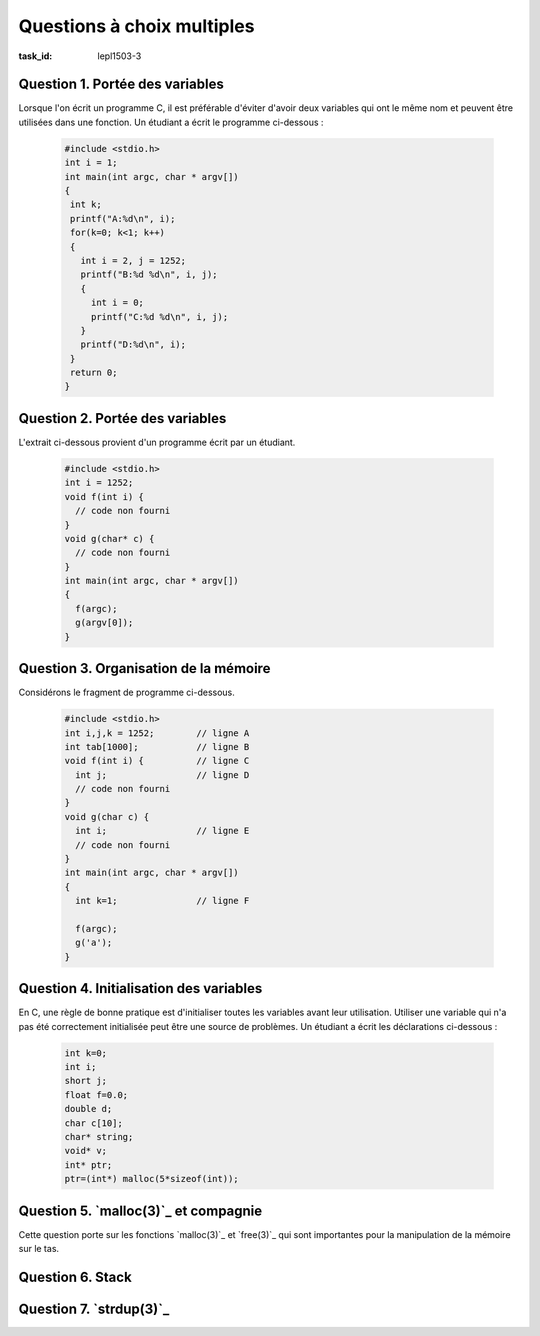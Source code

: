 .. -*- coding: utf-8 -*-
.. Copyright |copy| 2012 by, 2020 `Olivier Bonaventure <https://inl.info.ucl.ac.be/obo>`_, Christoph Paasch et Grégory Detal
.. Ce fichier est distribué sous une licence `creative commons <https://creativecommons.org/licenses/by-sa/3.0/>`_


Questions à choix multiples
===========================

:task_id: lepl1503-3



Question 1. Portée des variables
--------------------------------

Lorsque l'on écrit un programme C, il est préférable d'éviter d'avoir deux variables qui ont le même nom et peuvent être utilisées dans une fonction. Un étudiant a écrit le programme ci-dessous :

 .. code-block:: c

    #include <stdio.h>
    int i = 1;
    int main(int argc, char * argv[])
    {
     int k;
     printf("A:%d\n", i);
     for(k=0; k<1; k++)
     {
       int i = 2, j = 1252;
       printf("B:%d %d\n", i, j);
       {
         int i = 0;
         printf("C:%d %d\n", i, j);
       }
       printf("D:%d\n", i);
     }
     return 0;
    }

.. question:: variables
   :nb_prop: 3
   :nb_pos: 1

   Lors de son exécution, ce programme affiche :

   .. positive::


      .. code-block:: console

         A:1
         B:2 1252
         C:0 1252
         D:2


   .. negative::

      Le programme ne se compile pas, il est interdit de redéfinir la variable globale ``i``.

      .. comment:: Si, le programme se compile correctement. On peut redéfinir une variable dans plusieurs niveaux de portée différents, même si il vaut mieux l'éviter.

   .. negative::

      .. code-block:: console

         A:1
         B:1 1252
         C:1 1252
         D:1

   .. negative::

      .. code-block:: console

         A:1
         B:2 1252
         C:2 1252
         D:2

   .. negative::

      .. code-block:: console

         A:1
         B:2 1252
         C:0 1252
         D:0

Question 2. Portée des variables
--------------------------------

L'extrait ci-dessous provient d'un programme écrit par un étudiant.

 .. code-block:: c

    #include <stdio.h>
    int i = 1252;
    void f(int i) {
      // code non fourni
    }
    void g(char* c) {
      // code non fourni
    }
    int main(int argc, char * argv[])
    {
      f(argc);
      g(argv[0]);
    }

.. question:: porteevar
   :nb_prop: 3
   :nb_pos: 1

   Parmi les affirmations suivantes, un seul groupe est correct. Lequel ?

   .. positive::

      - La fonction ``g`` peut accéder à la variable globale ``i`` et modifier sa valeur
      - La fonction ``g`` ne peut lire la valeur de ``argc``
      - La fonction ``f`` ne peut modifier la valeur de la variable globale ``i``

   .. negative::


      - La fonction ``g`` peut lire la variable globale ``i`` mais pas modifier sa valeur
      - La fonction ``g`` ne peut lire la valeur de ``argc``
      - La fonction ``f`` peut modifier la valeur de la variable globale ``i``

      .. comment:: La fonction ``g`` peut accéder à la variable globale ``i`` et modifier sa valeur par contre la fonction ``f`` ne peut pas le faire car elle ne peut accéder qu'à son argument nommé également ``i``.

   .. negative::

      - La fonction ``f`` peut lire la variable globale ``i`` mais pas modifier sa valeur
      - La fonction ``g`` peut lire la valeur de ``argc``
      - La fonction ``f`` peut modifier la valeur de la variable globale ``i``

      .. comment:: Aucune de ces affirmations n'est correcte.


   .. negative::

      - La fonction ``f`` peut lire la variable globale ``i`` et modifier sa valeur
      - La fonction ``g`` ne peut lire la valeur de ``argc``
      - La fonction ``f`` ne peut modifier la valeur de la variable globale ``i``

      .. comment:: La fonction ``f`` n'a pas accès à la variable globale ``i``.



Question 3. Organisation de la mémoire
--------------------------------------

Considérons le fragment de programme ci-dessous.

 .. code-block:: c

    #include <stdio.h>
    int i,j,k = 1252;        // ligne A
    int tab[1000];           // ligne B
    void f(int i) {          // ligne C
      int j;                 // ligne D
      // code non fourni
    }
    void g(char c) {
      int i;                 // ligne E
      // code non fourni
    }
    int main(int argc, char * argv[])
    {
      int k=1;               // ligne F

      f(argc);
      g('a');
    }

.. question:: orgmem
   :nb_prop: 3
   :nb_pos: 1

   Lors de l'exécution de ce programmes, les valeurs des différentes variables sont stockées en mémoire. Un seul des groupes d'affirmations ci-dessous est correct. Lequel ?


   .. positive::


      - la variable ``i`` déclarée en ``ligne A`` est stockée dans la zone des variables non-initialisées
      - l'argument ``i`` déclaré en ``ligne C`` est stocké sur la pile
      - la variable ``j`` déclarée en ``ligne D`` est stockée sur la pile
      - la variable ``k`` déclarée en ``ligne F`` est stockée sur la pile

   .. positive::

      - la variable ``i`` déclarée en ``ligne A`` est stockée dans la zone des variables non-initialisées
      - le tableau ``tab`` déclaré en ``ligne B`` est stocké dans la zone des variables non-initialisées
      - l'argument ``i`` déclaré en ``ligne C`` est stocké sur la pile
      - la variable ``i`` déclarée en ``ligne E`` est stockée sur la pile



   .. negative::


      - le tableau ``tab`` déclaré en ``ligne B`` est stocké dans la zone des variables initialisées
      - l'argument ``i`` déclaré en ``ligne C`` est stocké sur la pile
      - la variable ``j`` déclarée en ``ligne D`` est stockée sur la pile
      - la variable ``i`` déclarée en ``ligne E`` est stockée sur la pile
      - la variable ``k`` déclarée en ``ligne F`` est stockée dans la zone des variables non-initialisées

   .. negative::

      - le tableau ``tab`` déclaré en ``ligne B`` est stocké dans la zone des variables non-initialisées
      - l'argument ``i`` déclaré en ``ligne C`` est stocké sur le tas
      - la variable ``k`` déclarée en ``ligne F`` est stockée sur la pile

   .. negative::

      - le tableau ``tab`` déclaré en ``ligne B`` est stocké dans la zone des variables non-initialisées
      - l'argument ``i`` déclaré en ``ligne C`` est stocké sur la pile
      - la variable ``j`` déclarée en ``ligne D`` est stockée sur la pile
      - la variable ``i`` déclarée en ``ligne E`` est stockée sur le tas
      - la variable ``k`` déclarée en ``ligne F`` est stockée sur la pile

   .. negative::

      - la variable ``i`` déclarée et initialisée en ``ligne A`` est stockée dans la zone des variables initialisées
      - le tableau ``tab`` déclaré en ``ligne B`` est stocké dans la zone des variables non-initialisées
      - l'argument ``i`` déclaré en ``ligne C`` est stocké sur la pile
      - la variable ``k`` déclarée en ``ligne F`` est stockée sur le tas


Question 4. Initialisation des variables
----------------------------------------

En C, une règle de bonne pratique est d'initialiser toutes les variables avant leur utilisation. Utiliser une variable qui n'a pas été correctement initialisée peut être une source de problèmes. Un étudiant a écrit les déclarations ci-dessous :

 .. code-block:: c

    int k=0;
    int i;
    short j;
    float f=0.0;
    double d;
    char c[10];
    char* string;
    void* v;
    int* ptr;
    ptr=(int*) malloc(5*sizeof(int));

.. question:: varinit
   :nb_prop: 3
   :nb_pos: 1

   Après exécution de ces lignes, un seul des groupes d'affirmations ci-dessous est correct. Lequel ?

   .. positive::


      - la variable ``k`` est initialisée à  la valeur ``0``
      - la variable ``f`` est initialisé à la valeur ``0``
      - la variable ``ptr`` est stockée sur la pile
      - Après exécution de ``malloc``, le contenu de l'adresse ``ptr+1`` est indéterminé

      .. comment:: Pour des raisons d'efficacité, `malloc(3)`_ n'initialise pas à zéro les zones mémoires allouées, contrairement à `calloc(3)`_

   .. positive::


      - la variable ``d`` contient une valeur indéterminée
      - le pointeur ``v`` contient une valeur indéterminée
      - ``c[9]`` va faire un accès mémoire sur la pile
      - Après une exécution réussie de ``malloc``, le contenu de ``ptr`` est une adresse sur le tas 

      .. comment:: Le contenu de ``c`` est stocké sur la pile 

   .. negative::


      - la variable ``f`` est initialisée à la valeur ``0.0``
      - le pointeur ``string`` n'est pas utilisable
      - ``c[2]`` contient le caractère espace
      - Après exécution de ``malloc``, l'adresse ``ptr+1`` contient le caractère ``'\0'``

      .. comment:: `malloc(3)`_ n'initialise pas la zone mémoire allouée. Le contenu de ``c`` est indéfini

   .. negative::


      - la variable ``f`` est initialisée à  la valeur ``0.0``
      - le pointeur ``v`` n'a aucune valeur et n'est pas utilisable
      - ``c[2]`` contient le caractère ``'\0'``
      - Après exécution de ``malloc``, l'adresse ``ptr`` contient le caractère ``'\0'``

      .. comment:: `malloc(3)`_ n'initialise pas la zone mémoire allouée. Le contenu de ``c`` est indéfini

   .. negative::


      - la variable ``f`` est initialisée à  la valeur ``0.0``
      - la variable ``j`` contient une valeur indéterminée
      - le pointeur ``string`` contient une valeur indéterminée
      - Après une exécution réussie de ``malloc``, le contenu de ``ptr`` est une adresse sur la pile 

      .. comment:: `malloc(3)`_ n'initialise pas de zone mémoire sur la pile.

   .. negative::


      - la variable ``f`` est initialisée à  la valeur ``0.0``
      - la variable ``i`` contient une valeur indéterminée
      - la variable ``d`` contient une valeur indéterminée
      - Après exécution de ``malloc``, l'adresse ``ptr+5`` contient le caractère ``'\0'``

      .. comment:: `malloc(3)`_ n'initialise pas la zone mémoire allouée. De plus, ``ptr+5`` se trouve en dehors de la zone mémoire allouée par `malloc(3)`_


Question 5. `malloc(3)`_ et compagnie
-------------------------------------

Cette question porte sur les fonctions `malloc(3)`_ et `free(3)`_ qui sont importantes pour la manipulation de la mémoire sur le tas.

.. question:: malloc
   :nb_prop: 3
   :nb_pos: 1

   Parmi les groupes d'affirmation suivants, un seul est correct. Lequel ?

   .. positive::


      - la fonction `malloc(3)`_ retourne un pointeur de type ``void *``
      - la fonction `free(3)`_ prend comme argument un pointeur de type ``void *`` qui a été précédemment alloué par la fonction `malloc(3)`_
      - si l'appel à `calloc(3)`_ a retourné un pointeur différent de ``NULL``, alors la zone mémoire demandée a été allouée et est initialisée à zéro
      - une implémentation possible (non efficace) de `realloc(3)`_ est 

        .. code-block:: c

           void *realloc(void *ptr, size_t len)
           {
             void *r;
             r = malloc(len);
             if(r!=NULL)
             {
               memcpy(r, ptr, len);
               free(ptr);
             }
             return r;
           }



   .. negative::


      - la fonction `malloc(3)`_ retourne un pointeur de type ``void *``
      - la fonction `free(3)`_ prend comme argument n'importe quel type de pointeur
      - si l'appel à `malloc(3)`_ a retourné un pointeur différent de ``NULL``, alors la zone mémoire demandée a été allouée mais n'est pas initialisée à zéro
      - une implémentation possible (non efficace) de `realloc(3)`_ est

        .. code-block:: c

           void *realloc(void *ptr, size_t len)
           {
             void *r;
             r = malloc(len);
             memcpy(r, ptr, len);
             return r;
           }


   .. negative::

      - la fonction `calloc(3)`_ retourne un pointeur de type ``void *``
      - la fonction `free(3)`_ prend comme argument un pointeur de type ``void *`` qui a été précédemment alloué par la fonction `malloc(3)`_
      - si l'appel à `malloc(3)`_ a retourné un pointeur différent de ``NULL``, alors la zone mémoire demandée a été allouée et est initialisée
      - une implémentation possible (non efficace) de `realloc(3)`_ est

        .. code-block:: c

           void *realloc(void *ptr, size_t len)
           {
             return malloc(len);
           }


   .. negative::

      - la fonction `calloc(3)`_ retourne un pointeur de type ``void *``
      - la fonction `free(3)`_ prend comme argument un pointeur de type ``void *`` qui a été précédemment alloué par la fonction `malloc(3)`_
      - si l'appel à `malloc(3)`_ a retourné un pointeur différent de ``NULL``, alors la zone mémoire demandée a été allouée et est initialisée
      - une implémentation possible (non efficace) de `realloc(3)`_ est

        .. code-block:: c

           void *realloc(void *ptr, size_t len)
           {
             void *r;
             r = malloc(len);
             if(r)
             {
               return r;
             }
             else
             {
               return NULL;
             }
           }



Question 6. Stack
-----------------

.. question:: stack
   :nb_prop: 3
   :nb_pos: 1

   Considérons le programme `stack.c` présenté dans le syllabus. Cette implémentation d'une pile permet d'ajouter et de retirer un élément de la pile. Laquelle des implémentations ci-dessous est-elle une implémentation correcte d'une fonction ``size`` permettant de calculer le nombre d'éléments stockés dans la pile ?

   .. positive::


       .. code-block:: c

          int size(struct node_t* stack)
          {
              struct node_t *curr = stack;
              int count = 0;
              while (curr!=NULL) {
                  count ++;
                  curr = stack->next;
              }
              return count;
          }

   .. positive::

      .. code-block:: c

         int size(struct node_t* stack)
         {
             int count = 0;
             while (stack!=NULL) {
                 count ++;
                 stack = stack->next;
             }
             return count;
         }


   .. negative::


      .. code-block:: c

         int size(struct node_t* stack)
         {
             int count = 0;
             while (stack!=NULL) {
                 count ++;
                 stack++;
             }
             return count;
         }

   .. negative::

      .. code-block:: c

         int size(struct node_t* stack)
         {
             return sizeof(stack);
         }

   .. negative::

      .. code-block:: c

         int size(struct node_t* stack)
         {
             struct node_t *curr = stack;
             int count = 0;
             while (curr) {
                 count ++;
                 curr++;
             }
             return count;
         }

   .. negative::

      .. code-block:: c

         int size(struct node_t stack)
         {
             struct node_t curr = stack;
             int count = 0;
             while (curr) {
                 count ++;
                 curr = stack->next;
             }
             return count;
         }


Question 7. `strdup(3)`_
------------------------

.. question:: strdup
   :nb_prop: 3
   :nb_pos: 1

   La librairie standard contient la fonction `strdup(3)`_. Laquelle des fonctions ci-dessous est-elle une implémentation de correcte `strdup(3)`_ ?

   .. positive::

      .. code-block:: c

         char *strdup(const char *s)
         {
             char *new = (char *) malloc ((strlen(s)+1) * sizeof(char));
             if (new == NULL)
                 return NULL;
             return memcpy(new, s, (strlen(s)+1) * sizeof(char));
         }

   .. positive::

      .. code-block:: c

         char *strdup(const char *s)
         {
             char *new = (char *) malloc ((strlen(s)+1) * sizeof(char));
             if (!new)
                 return NULL;
             return memcpy(new, s, (strlen(s)+1) * sizeof(char));
         }


   .. negative::


      .. code-block:: c

         char *strdup(const char s)
         {
             void *new = malloc (strlen(s));
             if (new == NULL)
                 return NULL;
             return memcpy(new, s, strlen(s));
         }

   .. negative::

      .. code-block:: c

         char *strdup(const char *s)
         {
             char new [strlen(s)+1];
             return memcpy(new, s, (strlen(s)+1) * sizeof(char));
         }

   .. negative::

      .. code-block:: c

         char *strdup(const char * s)
         {
             void *new = malloc (strlen(s+1));
             return memcpy(new, s, strlen(s+1));
         }

   .. negative::

      .. code-block:: c

         char *strdup(const char *s)
         {
             char *new = (char *) calloc (strlen(s) * sizeof(char));
             if (new == NULL)
                 return NULL;
             return memcpy(new, s, (strlen(s) * sizeof(char)));
         }

   .. negative::

      .. code-block:: c

         char *strdup(const char *s)
         {
             char *new = (char *) malloc (strlen(s) * sizeof(char));
             return memcpy(new, s, (strlen(s) * sizeof(char));
         }




